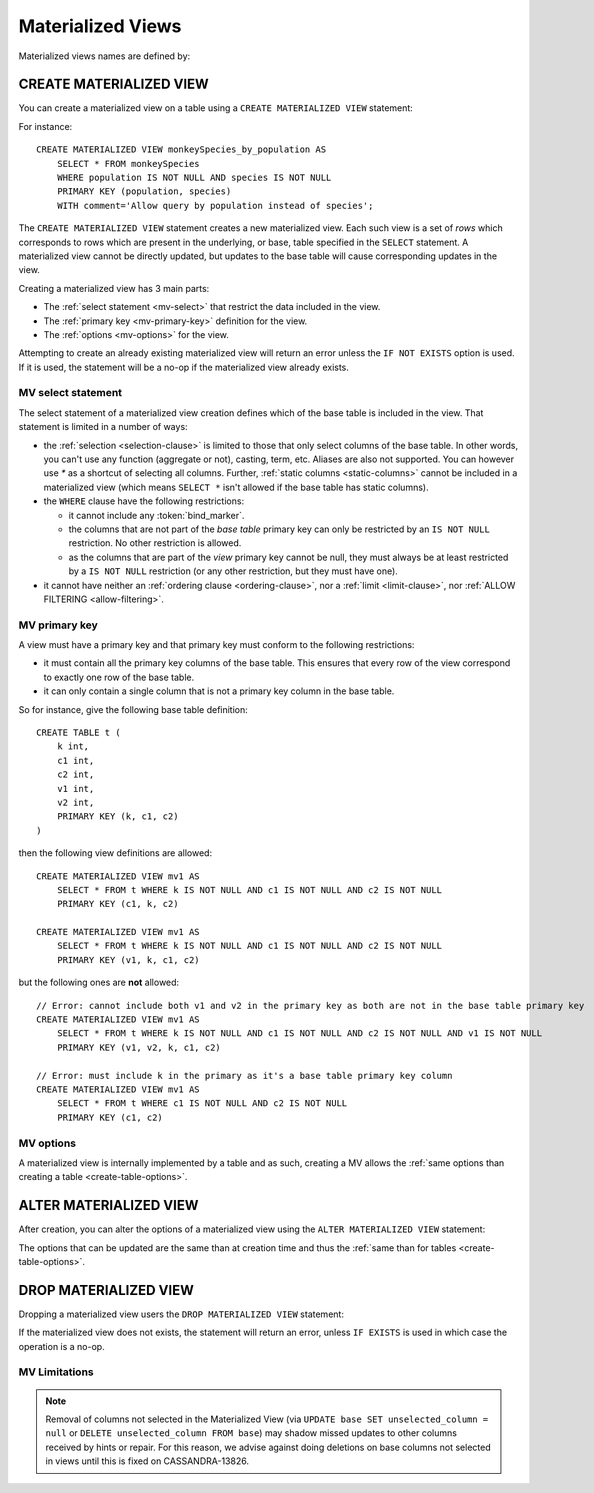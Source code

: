 .. Licensed to the Apache Software Foundation (ASF) under one
.. or more contributor license agreements.  See the NOTICE file
.. distributed with this work for additional information
.. regarding copyright ownership.  The ASF licenses this file
.. to you under the Apache License, Version 2.0 (the
.. "License"); you may not use this file except in compliance
.. with the License.  You may obtain a copy of the License at
..
..     http://www.apache.org/licenses/LICENSE-2.0
..
.. Unless required by applicable law or agreed to in writing, software
.. distributed under the License is distributed on an "AS IS" BASIS,
.. WITHOUT WARRANTIES OR CONDITIONS OF ANY KIND, either express or implied.
.. See the License for the specific language governing permissions and
.. limitations under the License.

.. highlight:: cql

.. _materialized-views:

Materialized Views
------------------

Materialized views names are defined by:

.. productionlist::
   view_name: re('[a-zA-Z_0-9]+')


.. _create-materialized-view-statement:

CREATE MATERIALIZED VIEW
^^^^^^^^^^^^^^^^^^^^^^^^

You can create a materialized view on a table using a ``CREATE MATERIALIZED VIEW`` statement:

.. productionlist::
   create_materialized_view_statement: CREATE MATERIALIZED VIEW [ IF NOT EXISTS ] `view_name` AS
                                     :     `select_statement`
                                     :     PRIMARY KEY '(' `primary_key` ')'
                                     :     WITH `table_options`

For instance::

    CREATE MATERIALIZED VIEW monkeySpecies_by_population AS
        SELECT * FROM monkeySpecies
        WHERE population IS NOT NULL AND species IS NOT NULL
        PRIMARY KEY (population, species)
        WITH comment='Allow query by population instead of species';

The ``CREATE MATERIALIZED VIEW`` statement creates a new materialized view. Each such view is a set of *rows* which
corresponds to rows which are present in the underlying, or base, table specified in the ``SELECT`` statement. A
materialized view cannot be directly updated, but updates to the base table will cause corresponding updates in the
view.

Creating a materialized view has 3 main parts:

- The :ref:`select statement <mv-select>` that restrict the data included in the view.
- The :ref:`primary key <mv-primary-key>` definition for the view.
- The :ref:`options <mv-options>` for the view.

Attempting to create an already existing materialized view will return an error unless the ``IF NOT EXISTS`` option is
used. If it is used, the statement will be a no-op if the materialized view already exists.

.. _mv-select:

MV select statement
```````````````````

The select statement of a materialized view creation defines which of the base table is included in the view. That
statement is limited in a number of ways:

- the :ref:`selection <selection-clause>` is limited to those that only select columns of the base table. In other
  words, you can't use any function (aggregate or not), casting, term, etc. Aliases are also not supported. You can
  however use `*` as a shortcut of selecting all columns. Further, :ref:`static columns <static-columns>` cannot be
  included in a materialized view (which means ``SELECT *`` isn't allowed if the base table has static columns).
- the ``WHERE`` clause have the following restrictions:

  - it cannot include any :token:`bind_marker`.
  - the columns that are not part of the *base table* primary key can only be restricted by an ``IS NOT NULL``
    restriction. No other restriction is allowed.
  - as the columns that are part of the *view* primary key cannot be null, they must always be at least restricted by a
    ``IS NOT NULL`` restriction (or any other restriction, but they must have one).

- it cannot have neither an :ref:`ordering clause <ordering-clause>`, nor a :ref:`limit <limit-clause>`, nor :ref:`ALLOW
  FILTERING <allow-filtering>`.

.. _mv-primary-key:

MV primary key
``````````````

A view must have a primary key and that primary key must conform to the following restrictions:

- it must contain all the primary key columns of the base table. This ensures that every row of the view correspond to
  exactly one row of the base table.
- it can only contain a single column that is not a primary key column in the base table.

So for instance, give the following base table definition::

    CREATE TABLE t (
        k int,
        c1 int,
        c2 int,
        v1 int,
        v2 int,
        PRIMARY KEY (k, c1, c2)
    )

then the following view definitions are allowed::

    CREATE MATERIALIZED VIEW mv1 AS
        SELECT * FROM t WHERE k IS NOT NULL AND c1 IS NOT NULL AND c2 IS NOT NULL
        PRIMARY KEY (c1, k, c2)

    CREATE MATERIALIZED VIEW mv1 AS
        SELECT * FROM t WHERE k IS NOT NULL AND c1 IS NOT NULL AND c2 IS NOT NULL
        PRIMARY KEY (v1, k, c1, c2)

but the following ones are **not** allowed::

    // Error: cannot include both v1 and v2 in the primary key as both are not in the base table primary key
    CREATE MATERIALIZED VIEW mv1 AS
        SELECT * FROM t WHERE k IS NOT NULL AND c1 IS NOT NULL AND c2 IS NOT NULL AND v1 IS NOT NULL
        PRIMARY KEY (v1, v2, k, c1, c2)

    // Error: must include k in the primary as it's a base table primary key column
    CREATE MATERIALIZED VIEW mv1 AS
        SELECT * FROM t WHERE c1 IS NOT NULL AND c2 IS NOT NULL
        PRIMARY KEY (c1, c2)


.. _mv-options:

MV options
``````````

A materialized view is internally implemented by a table and as such, creating a MV allows the :ref:`same options than
creating a table <create-table-options>`.


.. _alter-materialized-view-statement:

ALTER MATERIALIZED VIEW
^^^^^^^^^^^^^^^^^^^^^^^

After creation, you can alter the options of a materialized view using the ``ALTER MATERIALIZED VIEW`` statement:

.. productionlist::
   alter_materialized_view_statement: ALTER MATERIALIZED VIEW `view_name` WITH `table_options`

The options that can be updated are the same than at creation time and thus the :ref:`same than for tables
<create-table-options>`.

.. _drop-materialized-view-statement:

DROP MATERIALIZED VIEW
^^^^^^^^^^^^^^^^^^^^^^

Dropping a materialized view users the ``DROP MATERIALIZED VIEW`` statement:

.. productionlist::
   drop_materialized_view_statement: DROP MATERIALIZED VIEW [ IF EXISTS ] `view_name`;

If the materialized view does not exists, the statement will return an error, unless ``IF EXISTS`` is used in which case
the operation is a no-op.

MV Limitations
```````````````

.. Note:: Removal of columns not selected in the Materialized View (via ``UPDATE base SET unselected_column = null`` or
          ``DELETE unselected_column FROM base``) may shadow missed updates to other columns received by hints or repair.
          For this reason, we advise against doing deletions on base columns not selected in views until this is
          fixed on CASSANDRA-13826.

